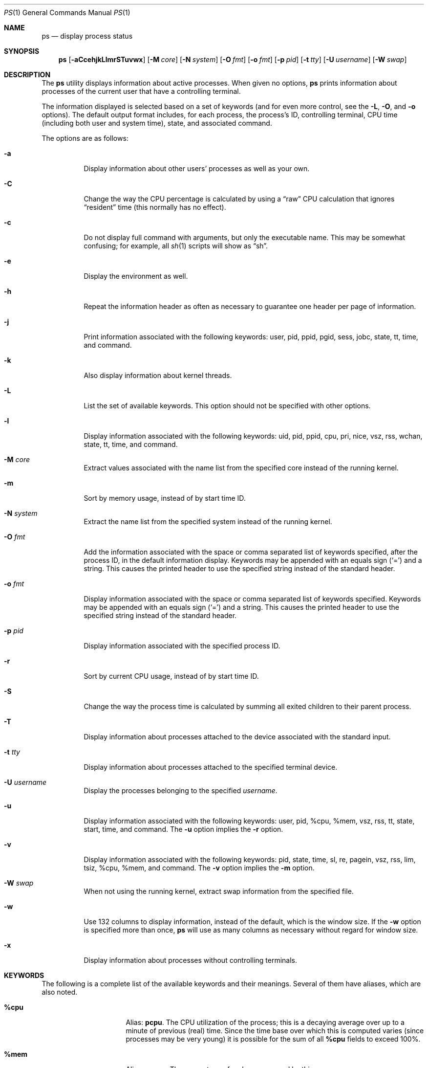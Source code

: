 .\"	$OpenBSD: ps.1,v 1.72 2011/04/03 18:14:01 guenther Exp $
.\"	$NetBSD: ps.1,v 1.16 1996/03/21 01:36:28 jtc Exp $
.\"
.\" Copyright (c) 1980, 1990, 1991, 1993, 1994
.\"	The Regents of the University of California.  All rights reserved.
.\"
.\" Redistribution and use in source and binary forms, with or without
.\" modification, are permitted provided that the following conditions
.\" are met:
.\" 1. Redistributions of source code must retain the above copyright
.\"    notice, this list of conditions and the following disclaimer.
.\" 2. Redistributions in binary form must reproduce the above copyright
.\"    notice, this list of conditions and the following disclaimer in the
.\"    documentation and/or other materials provided with the distribution.
.\" 3. Neither the name of the University nor the names of its contributors
.\"    may be used to endorse or promote products derived from this software
.\"    without specific prior written permission.
.\"
.\" THIS SOFTWARE IS PROVIDED BY THE REGENTS AND CONTRIBUTORS ``AS IS'' AND
.\" ANY EXPRESS OR IMPLIED WARRANTIES, INCLUDING, BUT NOT LIMITED TO, THE
.\" IMPLIED WARRANTIES OF MERCHANTABILITY AND FITNESS FOR A PARTICULAR PURPOSE
.\" ARE DISCLAIMED.  IN NO EVENT SHALL THE REGENTS OR CONTRIBUTORS BE LIABLE
.\" FOR ANY DIRECT, INDIRECT, INCIDENTAL, SPECIAL, EXEMPLARY, OR CONSEQUENTIAL
.\" DAMAGES (INCLUDING, BUT NOT LIMITED TO, PROCUREMENT OF SUBSTITUTE GOODS
.\" OR SERVICES; LOSS OF USE, DATA, OR PROFITS; OR BUSINESS INTERRUPTION)
.\" HOWEVER CAUSED AND ON ANY THEORY OF LIABILITY, WHETHER IN CONTRACT, STRICT
.\" LIABILITY, OR TORT (INCLUDING NEGLIGENCE OR OTHERWISE) ARISING IN ANY WAY
.\" OUT OF THE USE OF THIS SOFTWARE, EVEN IF ADVISED OF THE POSSIBILITY OF
.\" SUCH DAMAGE.
.\"
.\"     @(#)ps.1	8.3 (Berkeley) 4/18/94
.\"
.Dd $Mdocdate: April 3 2011 $
.Dt PS 1
.Os
.Sh NAME
.Nm ps
.Nd display process status
.Sh SYNOPSIS
.Nm ps
.Sm off
.Op Fl aCcehjkLlmrSTuvwx
.Sm on
.Op Fl M Ar core
.Op Fl N Ar system
.Op Fl O Ar fmt
.Op Fl o Ar fmt
.Op Fl p Ar pid
.Op Fl t Ar tty
.Op Fl U Ar username
.Op Fl W Ar swap
.Sh DESCRIPTION
The
.Nm
utility displays information about active processes.
When given no options,
.Nm
prints information about processes of the current user that have a
controlling terminal.
.Pp
The information displayed is selected based on a set of keywords (and for
even more control, see the
.Fl L ,
.Fl O ,
and
.Fl o
options).
The default output format includes, for each process, the process's ID,
controlling terminal, CPU time (including both user and system time),
state, and associated command.
.Pp
The options are as follows:
.Bl -tag -width Ds
.It Fl a
Display information about other users' processes as well as your own.
.It Fl C
Change the way the CPU percentage is calculated by using a
.Dq raw
CPU calculation that ignores
.Dq resident
time (this normally has
no effect).
.It Fl c
Do not display full command with arguments, but only the
executable name.
This may be somewhat confusing; for example, all
.Xr sh 1
scripts will show as
.Dq sh .
.It Fl e
Display the environment as well.
.It Fl h
Repeat the information header as often as necessary to guarantee one
header per page of information.
.It Fl j
Print information associated with the following keywords:
user, pid, ppid, pgid, sess, jobc, state, tt, time, and command.
.It Fl k
Also display information about kernel threads.
.It Fl L
List the set of available keywords.
This option should not be specified with other options.
.It Fl l
Display information associated with the following keywords:
uid, pid, ppid, cpu, pri, nice, vsz, rss, wchan, state, tt, time,
and command.
.It Fl M Ar core
Extract values associated with the name list from the specified core
instead of the running kernel.
.It Fl m
Sort by memory usage, instead of by start time ID.
.It Fl N Ar system
Extract the name list from the specified system instead of the running kernel.
.It Fl O Ar fmt
Add the information associated with the space or comma separated list
of keywords specified, after the process ID,
in the default information
display.
Keywords may be appended with an equals sign
.Pq Sq =
and a string.
This causes the printed header to use the specified string instead of
the standard header.
.It Fl o Ar fmt
Display information associated with the space or comma separated list
of keywords specified.
Keywords may be appended with an equals sign
.Pq Sq =
and a string.
This causes the printed header to use the specified string instead of
the standard header.
.It Fl p Ar pid
Display information associated with the specified process ID.
.It Fl r
Sort by current CPU usage, instead of by start time ID.
.It Fl S
Change the way the process time is calculated by summing all exited
children to their parent process.
.It Fl T
Display information about processes attached to the device associated
with the standard input.
.It Fl t Ar tty
Display information about processes attached to the specified terminal
device.
.It Fl U Ar username
Display the processes belonging to the specified
.Ar username .
.It Fl u
Display information associated with the following keywords:
user, pid, %cpu, %mem, vsz, rss, tt, state, start, time, and command.
The
.Fl u
option implies the
.Fl r
option.
.It Fl v
Display information associated with the following keywords:
pid, state, time, sl, re, pagein, vsz, rss, lim, tsiz,
%cpu, %mem, and command.
The
.Fl v
option implies the
.Fl m
option.
.It Fl W Ar swap
When not using the running kernel,
extract swap information from the specified file.
.It Fl w
Use 132 columns to display information, instead of the default, which
is the window size.
If the
.Fl w
option is specified more than once,
.Nm
will use as many columns as necessary without regard for window size.
.It Fl x
Display information about processes without controlling terminals.
.El
.Sh KEYWORDS
The following is a complete list of the available keywords
and their meanings.
Several of them have aliases,
which are also noted.
.Bl -tag -width "sigignoreXX" -offset 3n
.It Cm %cpu
Alias:
.Cm pcpu .
The CPU utilization of the process; this is a decaying average over up to
a minute of previous (real) time.
Since the time base over which this is computed varies (since processes may
be very young) it is possible for the sum of all
.Cm %cpu
fields to exceed 100%.
.It Cm %mem
Alias:
.Cm pmem .
The percentage of real memory used by this process.
.It Cm acflag
Alias:
.Cm acflg .
Accounting flag.
.It Cm command
Alias:
.Cm args .
Command and arguments.
.It Cm cpu
Short-term CPU usage factor (for scheduling).
.It Cm cpuid
CPU ID (zero on single processor systems).
.It Cm dsiz
Data size, in Kilobytes.
.It Cm emul
Name of system call emulation environment.
.It Cm flags
Alias:
.Cm f .
The union of the flags (in hexadecimal) associated with the process
and the thread as in the include file
.Aq Pa sys/proc.h :
.Bd -literal
PS_CONTROLT       0x2 process has a controlling terminal
P_SIGSUSPEND      0x8 need to restore before-suspend mask
PS_PPWAIT        0x10 parent is waiting for child to
		      exec/exit
P_PROFIL         0x20 process has started profiling
P_SELECT         0x40 selecting; wakeup/waiting danger
P_SINTR          0x80 sleep is interruptible
PS_SUGID        0x100 process had set ID privileges since
		      last exec
P_SYSTEM        0x200 system process: no sigs, stats, or
		      swapping
P_TIMEOUT       0x400 timing out during sleep
P_TRACED        0x800 process is being traced
P_WAITED       0x1000 debugging process has waited for
		      child
P_WEXIT        0x2000 working on exiting
PS_EXEC        0x4000 process called exec(3)
P_OWEUPC       0x8000 owe process an addupc() call at next
		      ast
.\" the routine addupc is not documented in the man pages
PS_ISPWAIT    0x10000 is parent of PPWAIT child
P_SSTEP       0x20000 process needs single-step fixup
PS_SUGIDEXEC  0x40000 last exec(3) was set[ug]id
P_NOZOMBIE   0x100000 pid 1 waits for me instead of dad
P_INEXEC     0x200000 process is doing an exec right now
P_SYSTRACE   0x400000 process system call tracing is active
P_BIGLOCK   0x2000000 process needs kernel "big lock" to
		      run
P_THREAD    0x4000000 only a thread, not a real process
P_IGNEXITRV 0x8000000 for thread kills
P_SOFTDEP  0x10000000 stuck processing softdep worklist
P_STOPPED  0x20000000 just stopped
P_CPUPEG   0x40000000 do not move to another cpu
.Ed
.It Cm gid
Effective group.
.It Cm group
Text name of effective group ID.
.It Cm inblk
Alias:
.Cm inblock .
Total blocks read.
.It Cm jobc
Job control count.
.It Cm ktrace
Tracing flags.
.It Cm ktracep
Tracing vnode.
.It Cm lim
The soft limit on memory used, specified via a call to
.Xr setrlimit 2 .
.It Cm logname
Alias:
.Cm login .
Login name of user who started the process.
.It Cm lstart
The exact time the command started, using the
.Dq %c
format described in
.Xr strftime 3 .
.It Cm majflt
Total page faults.
.It Cm minflt
Total page reclaims.
.It Cm msgrcv
Total messages received (reads from pipes/sockets).
.It Cm msgsnd
Total messages sent (writes on pipes/sockets).
.It Cm nice
Alias:
.Cm ni .
The process scheduling increment (see
.Xr setpriority 2 ) .
.It Cm nivcsw
Total involuntary context switches.
.It Cm nsigs
Alias:
.Cm nsignals .
Total signals taken.
.It Cm nswap
Total swaps in/out.
.It Cm nvcsw
Total voluntary context switches.
.It Cm nwchan
Wait channel (as an address).
.It Cm oublk
Alias:
.Cm oublock .
Total blocks written.
.It Cm p_ru
Resource usage (valid only for zombie processes).
.It Cm paddr
Swap address.
.It Cm pagein
Pageins (same as
.Cm majflt ) .
.It Cm pgid
Process group number.
.It Cm pid
Process ID.
.It Cm ppid
Parent process ID.
.It Cm pri
Scheduling priority.
.It Cm re
Core residency time (in seconds; 127 = infinity).
.It Cm rgid
Real group ID.
.It Cm rgroup
Text name of real group ID.
.It Cm rlink
Reverse link on run queue, or 0.
.It Cm rss
The real memory (resident set) size of the process (in 1024 byte units).
.It Cm rsz
Alias:
.Cm rssize .
Resident set size + (text size / text use count).
.It Cm ruid
Real user ID.
.It Cm ruser
User name (from
.Cm ruid ) .
.It Cm sess
Session pointer.
.It Cm sig
Alias:
.Cm pending .
Pending signals.
.It Cm sigcatch
Alias:
.Cm caught .
Caught signals.
.It Cm sigignore
Alias:
.Cm ignored .
Ignored signals.
.It Cm sigmask
Alias:
.Cm blocked .
Blocked signals.
.It Cm sl
Sleep time (in seconds; 127 = infinity).
.It Cm ssiz
Stack size, in Kilobytes.
.It Cm start
Alias:
.Cm etime .
The time the command started.
If the command started less than 24 hours ago, the start time is
displayed using the
.Dq %l:%M%p
format described in
.Xr strftime 3 .
If the command started less than 7 days ago, the start time is
displayed using the
.Dq %a%I%p
format.
Otherwise, the start time is displayed using the
.Dq %e%b%y
format.
.It Cm state
Alias:
.Cm stat .
The state is given by a sequence of letters, for example,
.Dq RWN .
The first letter indicates the run state of the process:
.Pp
.Bl -tag -width indent -compact
.It D
Marks a process in disk (or other short term, uninterruptible) wait.
.It I
Marks a process that is idle (sleeping for longer than about 20 seconds).
.It R
Marks a runnable process.
.It S
Marks a process that is sleeping for less than about 20 seconds.
.It T
Marks a stopped process.
.It Z
Marks a dead process (a
.Dq zombie ) .
.El
.Pp
Additional characters after these, if any, indicate additional state
information:
.Pp
.Bl -tag -width indent -compact
.It +
The process is in the foreground process group of its control terminal.
.It \*(Lt
The process has a raised CPU
scheduling priority (see
.Xr setpriority 2 ) .
.It \*(Gt
The process has specified a soft limit on memory requirements and is
currently exceeding that limit; such a process is (necessarily) not
swapped.
.\" .It A
.\" the process has asked for random page replacement
.\" .Pf ( Dv MADV_RANDOM ,
.\" from
.\" .Xr madvise 2 ,
.\" for example,
.\" .Xr lisp 1
.\" in a garbage collect).
.It E
The process is trying to exit.
.It K
The process is a kernel thread.
.It N
The process has a reduced CPU
scheduling priority.
.\" .It S
.\" The process has asked for FIFO
.\" page replacement
.\" .Pf ( Dv MADV_SEQUENTIAL ,
.\" from
.\" .Xr madvise 2 ,
.\" for example, a large image processing program using virtual memory to
.\" sequentially address voluminous data).
.It s
The process is a session leader.
.It V
The process is suspended during a
.Xr vfork 2 .
.It X
The process is being traced or debugged.
.It x
The process is being monitored by
.Xr systrace 1 .
.It / Ns Ar n
On multiprocessor machines, specifies processor number
.Ar n .
.El
.It Cm svgid
Saved GID from a setgid executable.
.It Cm svuid
Saved UID from a setuid executable.
.It Cm tdev
Control terminal device number.
.It Cm time
Alias:
.Cm cputime .
Accumulated CPU time, user + system.
.It Cm tpgid
Control terminal process group ID.
.\".It trss
.\"Text resident set size, in Kilobytes.
.It Cm tsess
Control terminal session pointer.
.It Cm tsiz
Text size, in Kilobytes.
.It Cm tt
An abbreviation for the pathname of the controlling terminal, if any.
The abbreviation consists of the two letters following
.Dq /dev/tty ,
or, for the console,
.Dq co .
This is followed by a
.Sq -
if the process can no longer reach that
controlling terminal (i.e. it has been revoked).
.It Cm tty
Full name of control terminal.
.It Cm ucomm
Alias:
.Cm comm .
Name to be used for accounting.
.It Cm uid
Effective user ID.
.It Cm upr
Alias:
.Cm usrpri .
Scheduling priority on return from system call.
.It Cm user
User name (from
.Cm uid ) .
.It Cm vsz
Alias:
.Cm vsize .
Virtual size, in Kilobytes.
.It Cm wchan
The event (an address in the system) on which a process waits.
When printed numerically, the initial part of the address is
trimmed off and the result is printed in hex; for example, 0x80324000 prints
as 324000.
.It Cm xstat
Exit or stop status (valid only for stopped or zombie process).
.El
.Sh FILES
.Bl -tag -width "/var/db/kvm_bsd.dbXXX" -compact
.It Pa /dev
special files and device names
.It Pa /var/db/kvm_bsd.db
system namelist database
.It Pa /var/run/dev.db
.Pa /dev
name database
.El
.Sh EXIT STATUS
.Ex -std ps
.Sh EXAMPLES
Display information on all system processes:
.Pp
.Dl $ ps -auxw
.Sh SEE ALSO
.Xr fstat 1 ,
.Xr kill 1 ,
.Xr netstat 1 ,
.Xr pgrep 1 ,
.Xr pkill 1 ,
.Xr procmap 1 ,
.Xr systat 1 ,
.Xr top 1 ,
.Xr w 1 ,
.Xr kvm 3 ,
.Xr strftime 3 ,
.Xr dev_mkdb 8 ,
.Xr iostat 8 ,
.Xr pstat 8 ,
.Xr vmstat 8
.Sh STANDARDS
The
.Nm
utility is compliant with the
.St -p1003.1-2008
specification.
.Pp
The flags
.Op Fl CchjkLMmNOrST
are extensions to that specification.
.Pp
Behaviour for the
.Fl e
flag differs between this implementation and
.St -p1003.1-2008 .
.Sh HISTORY
A
.Nm
command appeared in
.At v3
in section 8 of the manual.
.Sh CAVEATS
When printing using the
.Cm command
keyword, a process that has exited and
has a parent that has not yet waited for the process (in other words, a zombie)
is listed as
.Dq Aq defunct ,
and a process which is blocked while trying
to exit is listed as
.Dq Aq exiting .
.Nm
makes an educated guess as to the file name and arguments given when the
process was created by examining memory or the swap area.
The method is inherently somewhat unreliable and in any event a process
is entitled to destroy this information, so the names cannot be depended
on too much.
The
.Cm ucomm
(accounting) keyword can, however, be depended on.
.Sh BUGS
Since
.Nm
cannot run faster than the system and is run as any other scheduled
process, the information it displays can never be exact.
